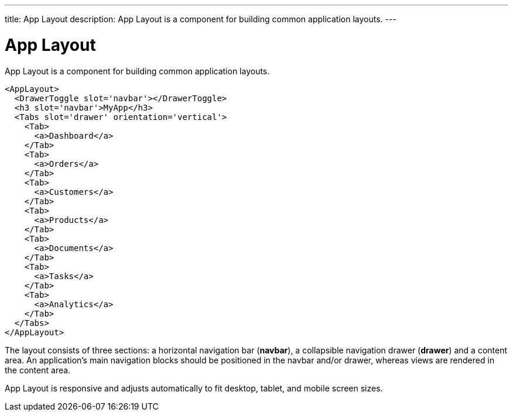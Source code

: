 ---
title: App Layout
description: App Layout is a component for building common application layouts.
---

= App Layout

App Layout is a component for building common application layouts.

[source,jsx]
----
<AppLayout>
  <DrawerToggle slot='navbar'></DrawerToggle>
  <h3 slot='navbar'>MyApp</h3>
  <Tabs slot='drawer' orientation='vertical'>
    <Tab>
      <a>Dashboard</a>
    </Tab>
    <Tab>
      <a>Orders</a>
    </Tab>
    <Tab>
      <a>Customers</a>
    </Tab>
    <Tab>
      <a>Products</a>
    </Tab>
    <Tab>
      <a>Documents</a>
    </Tab>
    <Tab>
      <a>Tasks</a>
    </Tab>
    <Tab>
      <a>Analytics</a>
    </Tab>
  </Tabs>
</AppLayout>
----

The layout consists of three sections: a horizontal navigation bar (*navbar*), a collapsible navigation drawer (*drawer*) and a content area.
An application's main navigation blocks should be positioned in the navbar and/or drawer, whereas views are rendered in the content area.

App Layout is responsive and adjusts automatically to fit desktop, tablet, and mobile screen sizes.

